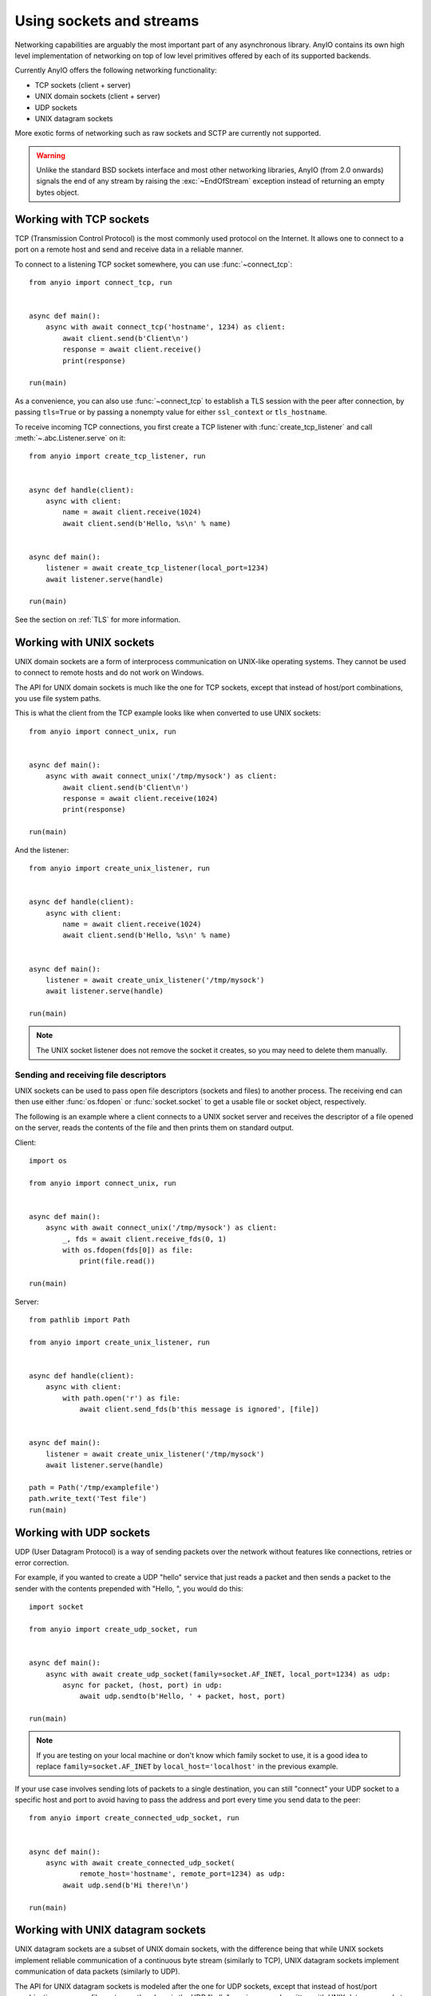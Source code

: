 Using sockets and streams
=========================

.. py:currentmodule:: anyio

Networking capabilities are arguably the most important part of any asynchronous library.
AnyIO contains its own high level implementation of networking on top of low level primitives
offered by each of its supported backends.

Currently AnyIO offers the following networking functionality:

* TCP sockets (client + server)
* UNIX domain sockets (client + server)
* UDP sockets
* UNIX datagram sockets

More exotic forms of networking such as raw sockets and SCTP are currently not supported.

.. warning:: Unlike the standard BSD sockets interface and most other networking libraries, AnyIO
    (from 2.0 onwards) signals the end of any stream by raising the
    :exc:`~EndOfStream` exception instead of returning an empty bytes object.

Working with TCP sockets
------------------------

TCP (Transmission Control Protocol) is the most commonly used protocol on the Internet. It allows
one to connect to a port on a remote host and send and receive data in a reliable manner.

To connect to a listening TCP socket somewhere, you can use :func:`~connect_tcp`::

    from anyio import connect_tcp, run


    async def main():
        async with await connect_tcp('hostname', 1234) as client:
            await client.send(b'Client\n')
            response = await client.receive()
            print(response)

    run(main)

As a convenience, you can also use :func:`~connect_tcp` to establish a TLS session with the
peer after connection, by passing ``tls=True`` or by passing a nonempty value for either
``ssl_context`` or ``tls_hostname``.

To receive incoming TCP connections, you first create a TCP listener with
:func:`create_tcp_listener` and call :meth:`~.abc.Listener.serve` on it::

    from anyio import create_tcp_listener, run


    async def handle(client):
        async with client:
            name = await client.receive(1024)
            await client.send(b'Hello, %s\n' % name)


    async def main():
        listener = await create_tcp_listener(local_port=1234)
        await listener.serve(handle)

    run(main)

See the section on :ref:`TLS` for more information.

Working with UNIX sockets
-------------------------

UNIX domain sockets are a form of interprocess communication on UNIX-like operating systems.
They cannot be used to connect to remote hosts and do not work on Windows.

The API for UNIX domain sockets is much like the one for TCP sockets, except that instead of
host/port combinations, you use file system paths.

This is what the client from the TCP example looks like when converted to use UNIX sockets::

    from anyio import connect_unix, run


    async def main():
        async with await connect_unix('/tmp/mysock') as client:
            await client.send(b'Client\n')
            response = await client.receive(1024)
            print(response)

    run(main)

And the listener::

    from anyio import create_unix_listener, run


    async def handle(client):
        async with client:
            name = await client.receive(1024)
            await client.send(b'Hello, %s\n' % name)


    async def main():
        listener = await create_unix_listener('/tmp/mysock')
        await listener.serve(handle)

    run(main)

.. note:: The UNIX socket listener does not remove the socket it creates, so you may need to delete
          them manually.

Sending and receiving file descriptors
++++++++++++++++++++++++++++++++++++++

UNIX sockets can be used to pass open file descriptors (sockets and files) to another process.
The receiving end can then use either :func:`os.fdopen` or :func:`socket.socket` to get a usable
file or socket object, respectively.

The following is an example where a client connects to a UNIX socket server and receives the
descriptor of a file opened on the server, reads the contents of the file and then prints them on
standard output.

Client::

    import os

    from anyio import connect_unix, run


    async def main():
        async with await connect_unix('/tmp/mysock') as client:
            _, fds = await client.receive_fds(0, 1)
            with os.fdopen(fds[0]) as file:
                print(file.read())

    run(main)

Server::

    from pathlib import Path

    from anyio import create_unix_listener, run


    async def handle(client):
        async with client:
            with path.open('r') as file:
                await client.send_fds(b'this message is ignored', [file])


    async def main():
        listener = await create_unix_listener('/tmp/mysock')
        await listener.serve(handle)

    path = Path('/tmp/examplefile')
    path.write_text('Test file')
    run(main)

Working with UDP sockets
------------------------

UDP (User Datagram Protocol) is a way of sending packets over the network without features like
connections, retries or error correction.

For example, if you wanted to create a UDP "hello" service that just reads a packet and then
sends a packet to the sender with the contents prepended with "Hello, ", you would do this::

    import socket

    from anyio import create_udp_socket, run


    async def main():
        async with await create_udp_socket(family=socket.AF_INET, local_port=1234) as udp:
            async for packet, (host, port) in udp:
                await udp.sendto(b'Hello, ' + packet, host, port)

    run(main)

.. note:: If you are testing on your local machine or don't know which family socket to use, it is
          a good idea to replace ``family=socket.AF_INET`` by ``local_host='localhost'`` in the
          previous example.

If your use case involves sending lots of packets to a single destination, you can still "connect"
your UDP socket to a specific host and port to avoid having to pass the address and port every time
you send data to the peer::

    from anyio import create_connected_udp_socket, run


    async def main():
        async with await create_connected_udp_socket(
                remote_host='hostname', remote_port=1234) as udp:
            await udp.send(b'Hi there!\n')

    run(main)

Working with UNIX datagram sockets
----------------------------------

UNIX datagram sockets are a subset of UNIX domain sockets, with the difference being that while UNIX
sockets implement reliable communication of a continuous byte stream (similarly to TCP), UNIX
datagram sockets implement communication of data packets (similarly to UDP).

The API for UNIX datagram sockets is modeled after the one for UDP sockets, except that instead of
host/port combinations, you use file system paths - here is the UDP "hello" service example written
with UNIX datagram sockets::

    from anyio import create_unix_datagram_socket, run


    async def main():
        async with await create_unix_datagram_socket(local_path='/tmp/mysock') as unix_dg:
            async for packet, path in unix_dg:
                await unix_dg.sendto(b'Hello, ' + packet, path)

    run(main)


.. note:: If ``local_path`` is not set, the UNIX datagram socket will be bound on an unnamed address,
          and will generally not be able to receive datagrams from other UNIX datagram sockets.

Similarly to UDP sockets, if your case involves sending lots of packets to a single destination, you
can "connect" your UNIX datagram socket to a specific path to avoid having to pass the path every
time you send data to the peer::

    from anyio import create_connected_unix_datagram_socket, run


    async def main():
        async with await create_connected_unix_datagram_socket(remote_path='/dev/log') as unix_dg:
            await unix_dg.send(b'Hi there!\n')

    run(main)
